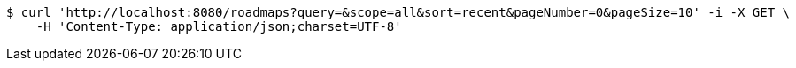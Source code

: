 [source,bash]
----
$ curl 'http://localhost:8080/roadmaps?query=&scope=all&sort=recent&pageNumber=0&pageSize=10' -i -X GET \
    -H 'Content-Type: application/json;charset=UTF-8'
----